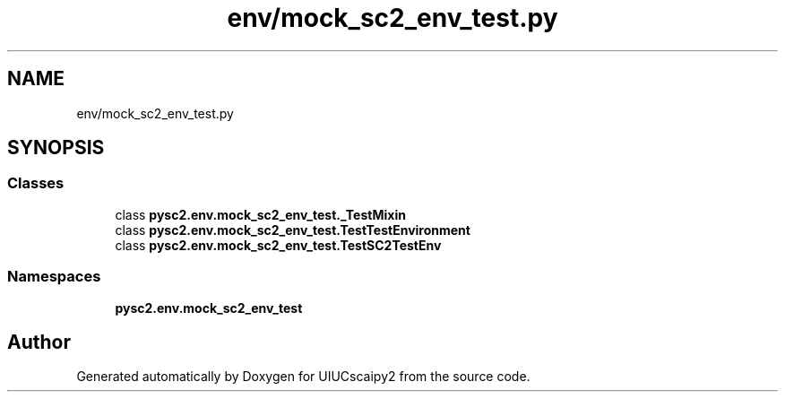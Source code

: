 .TH "env/mock_sc2_env_test.py" 3 "Fri Sep 28 2018" "UIUCscaipy2" \" -*- nroff -*-
.ad l
.nh
.SH NAME
env/mock_sc2_env_test.py
.SH SYNOPSIS
.br
.PP
.SS "Classes"

.in +1c
.ti -1c
.RI "class \fBpysc2\&.env\&.mock_sc2_env_test\&._TestMixin\fP"
.br
.ti -1c
.RI "class \fBpysc2\&.env\&.mock_sc2_env_test\&.TestTestEnvironment\fP"
.br
.ti -1c
.RI "class \fBpysc2\&.env\&.mock_sc2_env_test\&.TestSC2TestEnv\fP"
.br
.in -1c
.SS "Namespaces"

.in +1c
.ti -1c
.RI " \fBpysc2\&.env\&.mock_sc2_env_test\fP"
.br
.in -1c
.SH "Author"
.PP 
Generated automatically by Doxygen for UIUCscaipy2 from the source code\&.
